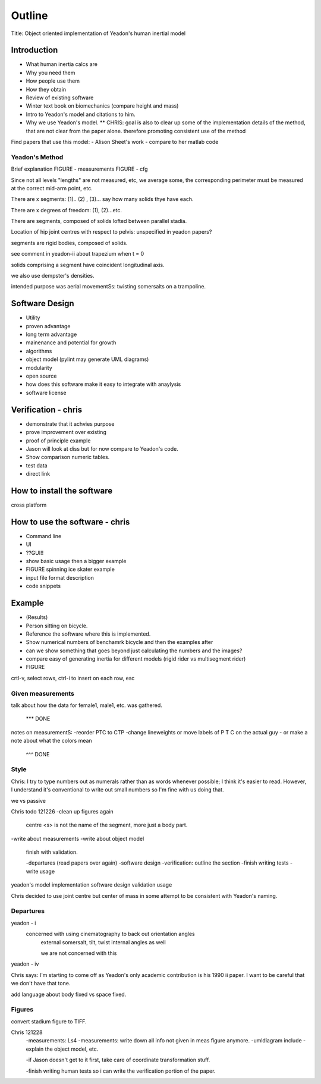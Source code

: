 =======
Outline
=======

Title: Object oriented implementation of Yeadon's human inertial model

Introduction
============

- What human inertia calcs are
- Why you need them
- How people use them
- How they obtain
- Review of existing software
- Winter text book on biomechanics (compare height and mass)
- Intro to Yeadon's model and citations to him.
- Why we use Yeadon's model.
  ** CHRIS: goal is also to clear up some of the implementation details of the method, that are not clear from the paper alone. therefore promoting consistent use of the method

Find papers that use this model:
- Alison Sheet's work
- compare to her matlab code

Yeadon's Method
---------------

Brief explanation
FIGURE - measurements
FIGURE - cfg

Since not all levels "lengths" are not measured, etc, we average some, the corresponding perimeter must be measured at the correct mid-arm point, etc.

There are x segments: (1).. (2) , (3)... say how many solids thye have each.

There are x degrees of freedom: (1), (2)...etc.

There are segments, composed of solids lofted between parallel stadia.

Location of hip joint centres with respect to pelvis: unspecified in yeadon papers?

segments are rigid bodies, composed of solids.

see comment in yeadon-ii about trapezium when t = 0

solids comprising a segment have coincident longitudinal axis.

we also use dempster's densities.

intended purpose was aerial movementSs: twisting somersalts on a trampoline.

Software Design
===============

- Utility
- proven advantage
- long term advantage
- mainenance and potential for growth
- algorithms
- object model (pylint may generate UML diagrams)
- modularity
- open source
- how does this software make it easy to integrate with anaylysis
- software license

Verification - chris
============

- demonstrate that it achvies purpose
- prove improvement over existing
- proof of principle example
- Jason will look at diss but for now compare to Yeadon's code.
- Show comparison numeric tables.
- test data
- direct link

How to install the software
===========================

cross platform

How to use the software - chris
=======================
- Command line
- UI
- ??GUI!!
- show basic usage then a bigger example
- FIGURE spinning ice skater example
- input file format description
- code snippets

Example
=======

- (Results)
- Person sitting on bicycle.
- Reference the software where this is implemented.
- Show numerical numbers of benchamrk bicycle and then the examples after
- can we show something that goes beyond just calculating the numbers and the images?
- compare easy of generating inertia for different models (rigid rider vs multisegment rider)
- FIGURE 

crtl-v, select rows, ctrl-i to insert on each row, esc

Given measurements
------------------
talk about how the data for female1, male1, etc. was gathered.


 *** DONE
notes on measurementS:
-reorder PTC to CTP
-change lineweights or move labels of P T C on the actual guy
- or make a note about what the colors mean
  ^^^ DONE

Style
-----
Chris: I try to type numbers out as numerals rather than as words whenever possible; I think it's easier to read. However, I understand it's conventional to write out small numbers so I'm fine with us doing that.

we vs passive

Chris todo 121226
-clean up figures again
    centre
    <s> is not the name of the segment, more just a body part.
-write about measurements
-write about object model
    finish with validation.

    -departures (read papers over again)
    -software design
    -verification: outline the section
    -finish writing tests
    -write usage


yeadon's model
implementation
software design
validation
usage


Chris decided to use joint centre but center of mass in some attempt to be
consistent with Yeadon's naming.


Departures
----------

yeadon - i
    concerned with using cinematography to back out orientation angles
        external somersalt, tilt, twist
        internal angles as well

        we are not concerned with this

yeadon - iv

Chris says: I'm starting to come off as Yeadon's only academic contribution is his 1990 ii paper. I want to be careful that we don't have that tone.

add language about body fixed vs space fixed.

Figures
-------
convert stadium figure to TIFF.

Chris 121228
    -measurements: Ls4
    -measurements: write down all info not given in meas figure anymore.
    -umldiagram include
    -explain the object model, etc.


    -if Jason doesn't get to it first, take care of coordinate transformation
    stuff.

    -finish writing human tests so i can write the verification portion of the
    paper.
